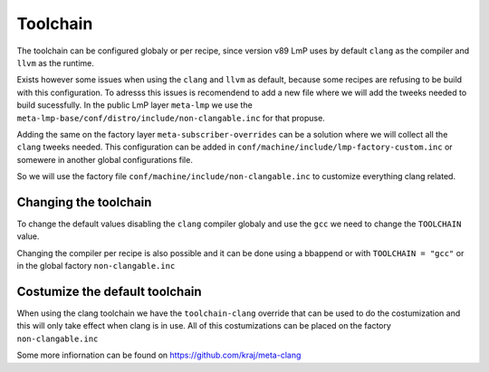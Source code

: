 .. _ref-toolchain:

Toolchain
=========

The toolchain can be configured globaly or per recipe, since version v89
LmP uses by default ``clang`` as the compiler and ``llvm`` as the runtime.

.. prompt:: text

  TOOLCHAIN ?= "clang"
  RUNTIME = "llvm"

Exists however some issues when using the ``clang`` and ``llvm`` as default,
because some recipes are refusing to be build with this configuration. To adresss this issues
is recomendend to add a new file where we will add the tweeks needed to build
sucessfully. In the public LmP layer ``meta-lmp`` we use the
``meta-lmp-base/conf/distro/include/non-clangable.inc``
for that propuse.

Adding the same on the factory layer ``meta-subscriber-overrides`` can be a solution
where we will collect all the ``clang`` tweeks needed. This configuration
can be added in ``conf/machine/include/lmp-factory-custom.inc``
or somewere in another global configurations file.

.. prompt:: text

  require conf/machine/include/non-clangable.inc

So we will use the factory file ``conf/machine/include/non-clangable.inc``
to customize everything clang related.


Changing the toolchain
----------------------

To change the default values disabling the ``clang`` compiler globaly and use the ``gcc``
we need to change the ``TOOLCHAIN`` value.

.. prompt:: text

  TOOLCHAIN = "gcc"

Changing the compiler per recipe is also possible and it can be done using a bbappend or
with ``TOOLCHAIN = "gcc"`` or in the global factory ``non-clangable.inc``

.. prompt:: text

  TOOLCHAIN:pn-<recipe> = "gcc"


Costumize the default toolchain
-------------------------------

When using the clang toolchain we have the ``toolchain-clang`` override that can be used
to do the costumization and this will only take effect when clang is in use.
All of this costumizations can be placed on the factory ``non-clangable.inc``

.. prompt:: text

  STRIP:pn-<recipe>:toolchain-clang = "${HOST_PREFIX}strip"
  OBJCOPY:pn-<recipe>:toolchain-clang = "${HOST_PREFIX}objcopy"
  COMPILER_RT:pn-<recipe>:toolchain-clang = "-rtlib=libgcc --unwindlib=libgcc"


Some more infiornation can be found on https://github.com/kraj/meta-clang
